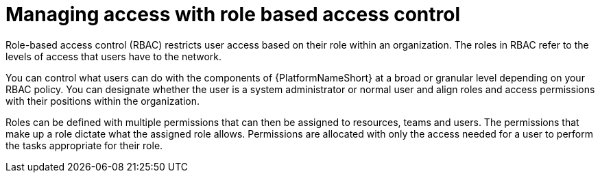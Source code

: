 :_mod-docs-content-type: CONCEPT

[id="gw-managing-access_{context}"]

= Managing access with role based access control

Role-based access control (RBAC) restricts user access based on their role within an organization. The roles in RBAC refer to the levels of access that users have to the network.

You can control what users can do with the components of {PlatformNameShort} at a broad or granular level depending on your RBAC policy. You can designate whether the user is a system administrator or normal user and align roles and access permissions with their positions within the organization.

Roles can be defined with multiple permissions that can then be assigned to resources, teams and users. The permissions that make up a role dictate what the assigned role allows. Permissions are allocated with only the access needed for a user to perform the tasks appropriate for their role.
